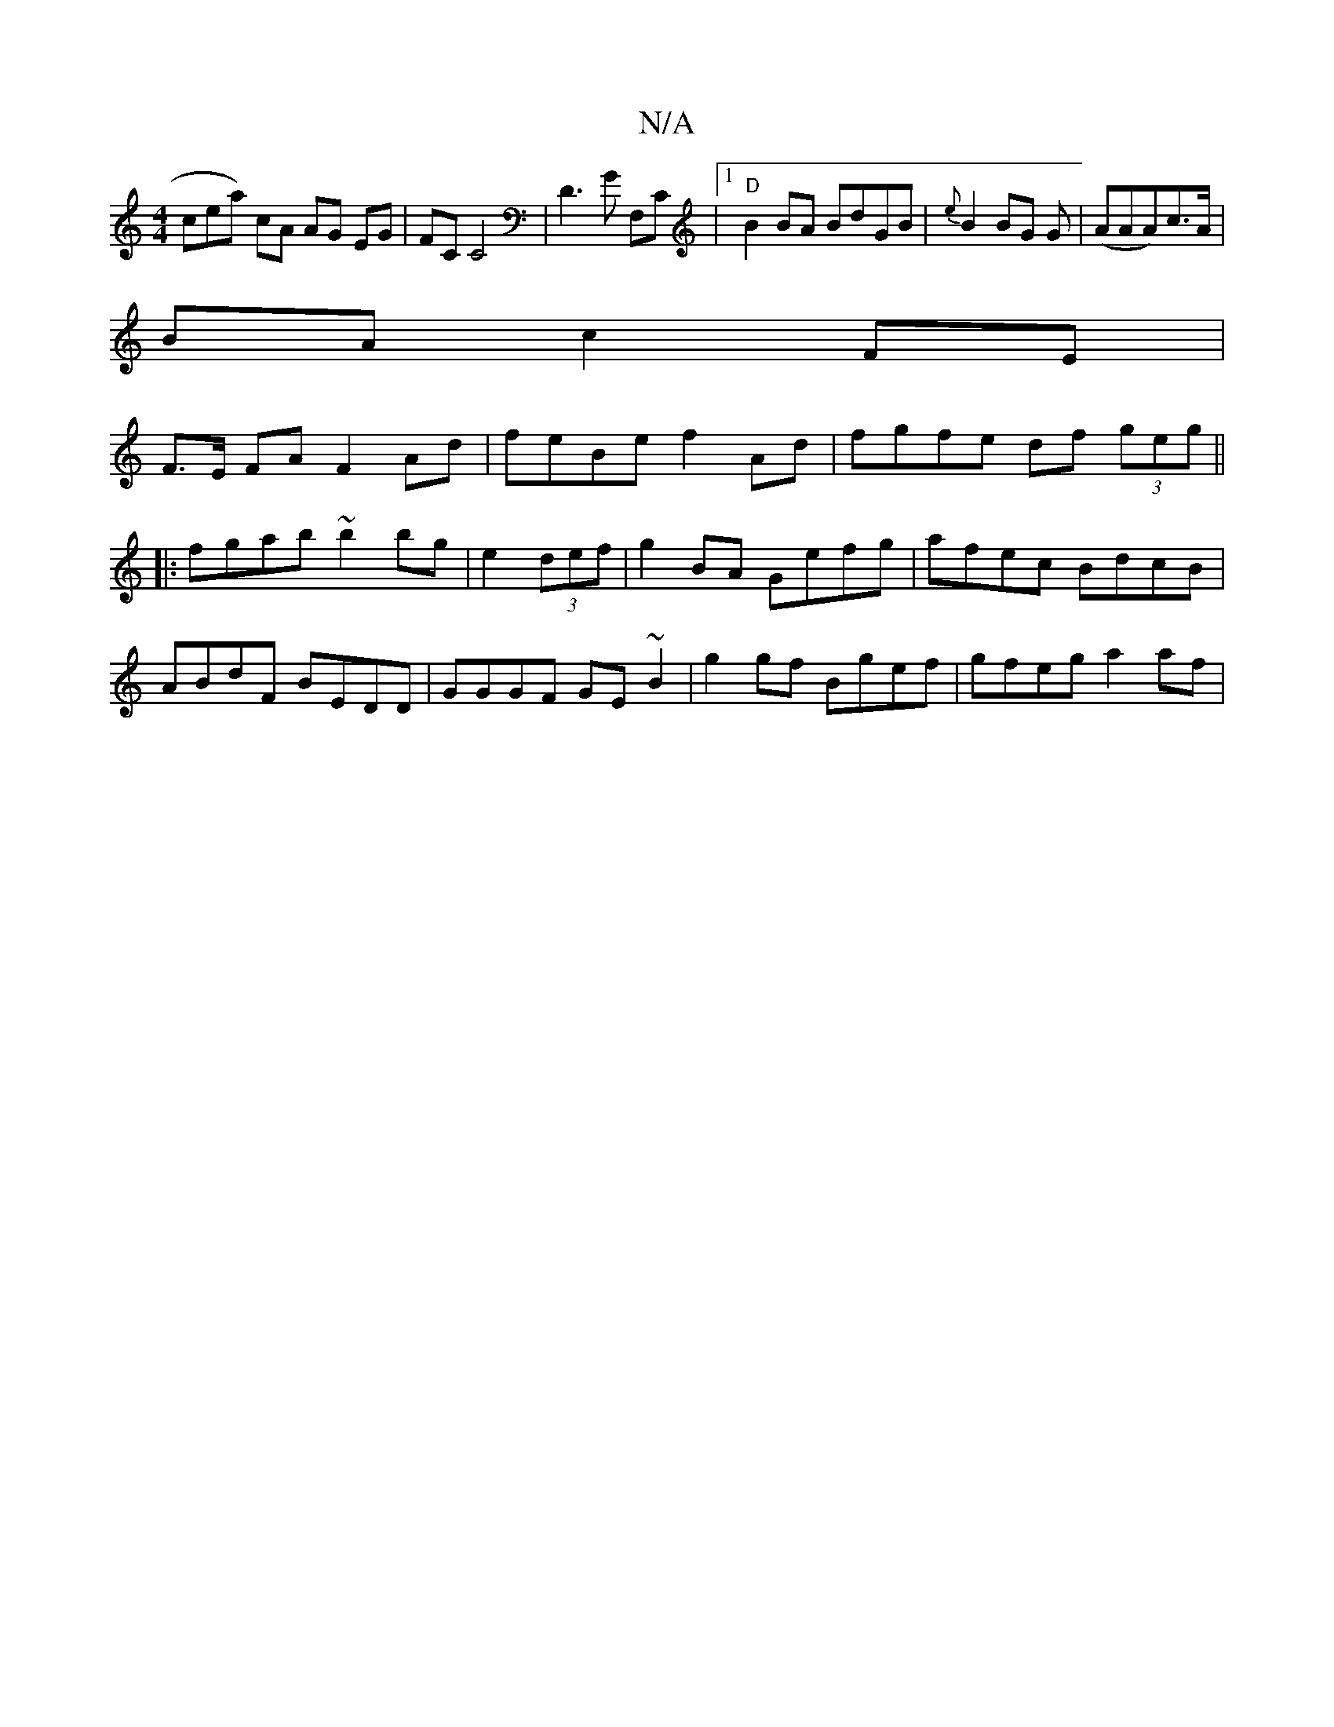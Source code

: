 X:1
T:N/A
M:4/4
R:N/A
K:Cmajor
cea) cA AG EG | FCC4|D3G F,C|1 "D"B2 BA BdGB|{e}B2 BG G|(AAA)c>A|
BA c2 FE|
F>E FA F2Ad|feBe f2Ad|fgfe df (3geg||
|:fgab ~b2bg|e2 (3def|g2BA Gefg|afec BdcB|
ABdF BEDD|GGGF GE ~B2|g2 gf Bgef|gfeg a2af|